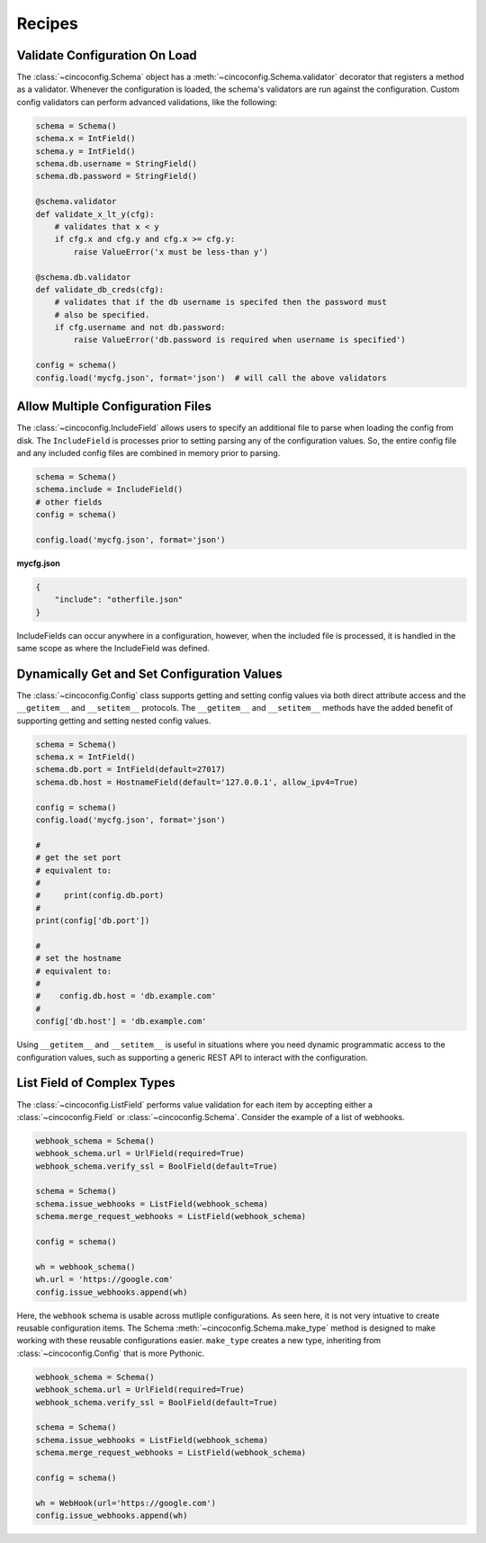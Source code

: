 Recipes
=======

Validate Configuration On Load
------------------------------

The :class:`~cincoconfig.Schema` object has a :meth:`~cincoconfig.Schema.validator` decorator that
registers a method as a validator. Whenever the configuration is loaded, the schema's validators
are run against the configuration. Custom config validators can perform advanced validations, like
the following:

.. code-block:: python

    schema = Schema()
    schema.x = IntField()
    schema.y = IntField()
    schema.db.username = StringField()
    schema.db.password = StringField()

    @schema.validator
    def validate_x_lt_y(cfg):
        # validates that x < y
        if cfg.x and cfg.y and cfg.x >= cfg.y:
            raise ValueError('x must be less-than y')

    @schema.db.validator
    def validate_db_creds(cfg):
        # validates that if the db username is specifed then the password must
        # also be specified.
        if cfg.username and not db.password:
            raise ValueError('db.password is required when username is specified')

    config = schema()
    config.load('mycfg.json', format='json')  # will call the above validators


Allow Multiple Configuration Files
----------------------------------

The :class:`~cincoconfig.IncludeField` allows users to specify an additional file to parse when
loading the config from disk. The ``IncludeField`` is processes prior to setting parsing any
of the configuration values. So, the entire config file and any included config files are combined
in memory prior to parsing.

.. code-block:: python

    schema = Schema()
    schema.include = IncludeField()
    # other fields
    config = schema()

    config.load('mycfg.json', format='json')

**mycfg.json**

.. code-block:: json

    {
        "include": "otherfile.json"
    }

IncludeFields can occur anywhere in a configuration, however, when the included file is processed,
it is handled in the same scope as where the IncludeField was defined.


Dynamically Get and Set Configuration Values
--------------------------------------------

The :class:`~cincoconfig.Config` class supports getting and setting  config values via both direct
attribute access and the ``__getitem__`` and ``__setitem__`` protocols. The ``__getitem__`` and
``__setitem__`` methods have the added benefit of supporting getting and setting nested config
values.

.. code-block:: python

    schema = Schema()
    schema.x = IntField()
    schema.db.port = IntField(default=27017)
    schema.db.host = HostnameField(default='127.0.0.1', allow_ipv4=True)

    config = schema()
    config.load('mycfg.json', format='json')

    #
    # get the set port
    # equivalent to:
    #
    #     print(config.db.port)
    #
    print(config['db.port'])

    #
    # set the hostname
    # equivalent to:
    #
    #    config.db.host = 'db.example.com'
    #
    config['db.host'] = 'db.example.com'

Using ``__getitem__`` and ``__setitem__`` is useful in situations where you need dynamic
programmatic access to the configuration values, such as supporting a generic REST API to interact
with the configuration.


List Field of Complex Types
---------------------------

The :class:`~cincoconfig.ListField` performs value validation for each item by accepting either a
:class:`~cincoconfig.Field` or :class:`~cincoconfig.Schema`. Consider the example of a list of
webhooks.

.. code-block:: python

    webhook_schema = Schema()
    webhook_schema.url = UrlField(required=True)
    webhook_schema.verify_ssl = BoolField(default=True)

    schema = Schema()
    schema.issue_webhooks = ListField(webhook_schema)
    schema.merge_request_webhooks = ListField(webhook_schema)

    config = schema()

    wh = webhook_schema()
    wh.url = 'https://google.com'
    config.issue_webhooks.append(wh)

Here, the ``webhook`` schema is usable across mutliple configurations. As seen here, it is not
very intuative to create reusable configuration items. The Schema
:meth:`~cincoconfig.Schema.make_type` method is designed to make working with these reusable
configurations easier. ``make_type`` creates a new type, inheriting from
:class:`~cincoconfig.Config` that is more Pythonic.

.. code-block:: python

    webhook_schema = Schema()
    webhook_schema.url = UrlField(required=True)
    webhook_schema.verify_ssl = BoolField(default=True)

    schema = Schema()
    schema.issue_webhooks = ListField(webhook_schema)
    schema.merge_request_webhooks = ListField(webhook_schema)

    config = schema()

    wh = WebHook(url='https://google.com')
    config.issue_webhooks.append(wh)

